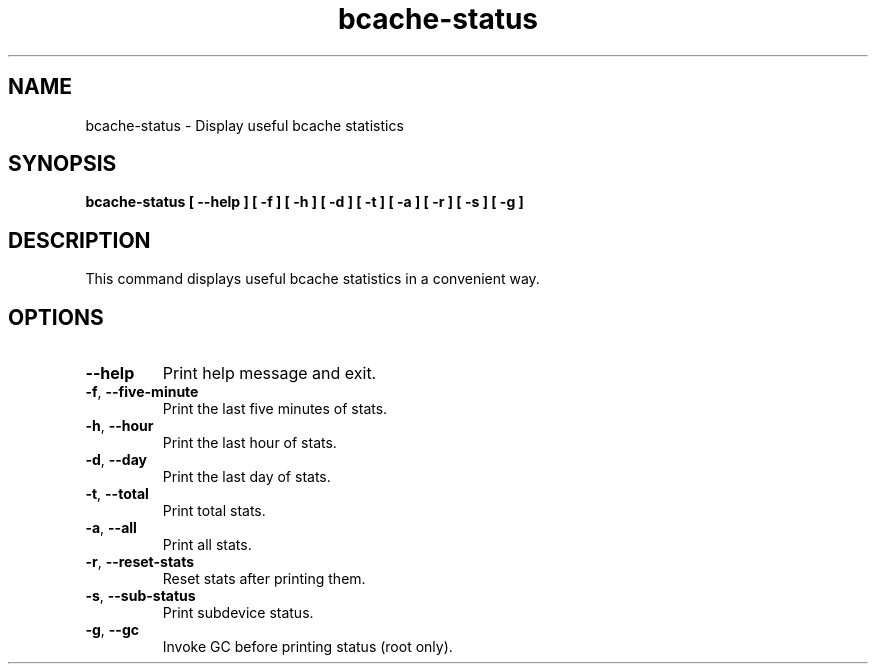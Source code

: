 .TH bcache-status 8
.SH NAME
bcache-status \- Display useful bcache statistics

.SH SYNOPSIS
.B bcache-status [ --help ] [ -f ] [ -h ] [ -d ] [ -t ] [ -a ] [ -r ] [ -s ] [ -g ]

.SH DESCRIPTION
This command displays useful bcache statistics in a convenient way.

.SH OPTIONS

.TP
.BR \-\-help
Print help message and exit.

.TP
.BR \-f ", " \-\-five\-minute
Print the last five minutes of stats.

.TP
.BR \-h ", " \-\-hour
Print the last hour of stats.

.TP
.BR \-d ", " \-\-day
Print the last day of stats.

.TP
.BR \-t ", " \-\-total
Print total stats.

.TP
.BR \-a ", " \-\-all
Print all stats.

.TP
.BR \-r ", " \-\-reset\-stats
Reset stats after printing them.

.TP
.BR \-s ", " \-\-sub\-status
Print subdevice status.

.TP
.BR \-g ", " \-\-gc
Invoke GC before printing status (root only).
